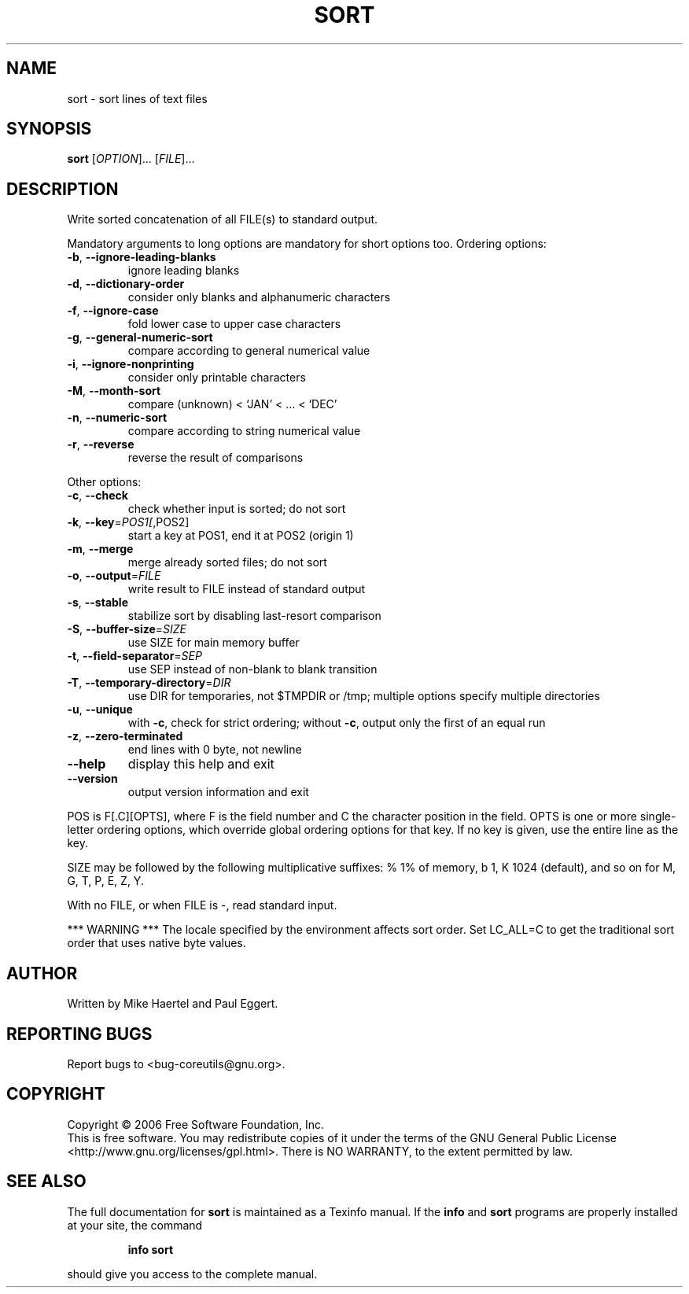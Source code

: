 .\" DO NOT MODIFY THIS FILE!  It was generated by help2man 1.35.
.TH SORT "1" "May 2006" "sort 5.97" "User Commands"
.SH NAME
sort \- sort lines of text files
.SH SYNOPSIS
.B sort
[\fIOPTION\fR]... [\fIFILE\fR]...
.SH DESCRIPTION
.\" Add any additional description here
.PP
Write sorted concatenation of all FILE(s) to standard output.
.PP
Mandatory arguments to long options are mandatory for short options too.
Ordering options:
.TP
\fB\-b\fR, \fB\-\-ignore\-leading\-blanks\fR
ignore leading blanks
.TP
\fB\-d\fR, \fB\-\-dictionary\-order\fR
consider only blanks and alphanumeric characters
.TP
\fB\-f\fR, \fB\-\-ignore\-case\fR
fold lower case to upper case characters
.TP
\fB\-g\fR, \fB\-\-general\-numeric\-sort\fR
compare according to general numerical value
.TP
\fB\-i\fR, \fB\-\-ignore\-nonprinting\fR
consider only printable characters
.TP
\fB\-M\fR, \fB\-\-month\-sort\fR
compare (unknown) < `JAN' < ... < `DEC'
.TP
\fB\-n\fR, \fB\-\-numeric\-sort\fR
compare according to string numerical value
.TP
\fB\-r\fR, \fB\-\-reverse\fR
reverse the result of comparisons
.PP
Other options:
.TP
\fB\-c\fR, \fB\-\-check\fR
check whether input is sorted; do not sort
.TP
\fB\-k\fR, \fB\-\-key\fR=\fIPOS1[\fR,POS2]
start a key at POS1, end it at POS2 (origin 1)
.TP
\fB\-m\fR, \fB\-\-merge\fR
merge already sorted files; do not sort
.TP
\fB\-o\fR, \fB\-\-output\fR=\fIFILE\fR
write result to FILE instead of standard output
.TP
\fB\-s\fR, \fB\-\-stable\fR
stabilize sort by disabling last\-resort comparison
.TP
\fB\-S\fR, \fB\-\-buffer\-size\fR=\fISIZE\fR
use SIZE for main memory buffer
.TP
\fB\-t\fR, \fB\-\-field\-separator\fR=\fISEP\fR
use SEP instead of non\-blank to blank transition
.TP
\fB\-T\fR, \fB\-\-temporary\-directory\fR=\fIDIR\fR
use DIR for temporaries, not $TMPDIR or /tmp;
multiple options specify multiple directories
.TP
\fB\-u\fR, \fB\-\-unique\fR
with \fB\-c\fR, check for strict ordering;
without \fB\-c\fR, output only the first of an equal run
.TP
\fB\-z\fR, \fB\-\-zero\-terminated\fR
end lines with 0 byte, not newline
.TP
\fB\-\-help\fR
display this help and exit
.TP
\fB\-\-version\fR
output version information and exit
.PP
POS is F[.C][OPTS], where F is the field number and C the character position
in the field.  OPTS is one or more single\-letter ordering options, which
override global ordering options for that key.  If no key is given, use the
entire line as the key.
.PP
SIZE may be followed by the following multiplicative suffixes:
% 1% of memory, b 1, K 1024 (default), and so on for M, G, T, P, E, Z, Y.
.PP
With no FILE, or when FILE is \-, read standard input.
.PP
*** WARNING ***
The locale specified by the environment affects sort order.
Set LC_ALL=C to get the traditional sort order that uses
native byte values.
.SH AUTHOR
Written by Mike Haertel and Paul Eggert.
.SH "REPORTING BUGS"
Report bugs to <bug\-coreutils@gnu.org>.
.SH COPYRIGHT
Copyright \(co 2006 Free Software Foundation, Inc.
.br
This is free software.  You may redistribute copies of it under the terms of
the GNU General Public License <http://www.gnu.org/licenses/gpl.html>.
There is NO WARRANTY, to the extent permitted by law.
.SH "SEE ALSO"
The full documentation for
.B sort
is maintained as a Texinfo manual.  If the
.B info
and
.B sort
programs are properly installed at your site, the command
.IP
.B info sort
.PP
should give you access to the complete manual.
